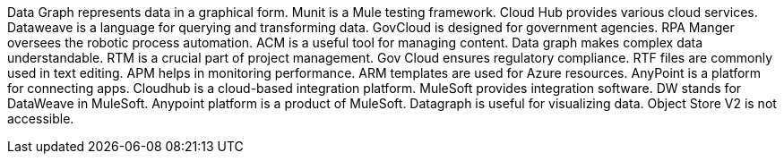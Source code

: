 Data Graph represents data in a graphical form.
Munit is a Mule testing framework.
Cloud Hub provides various cloud services.
Dataweave is a language for querying and transforming data.
GovCloud is designed for government agencies.
RPA Manger oversees the robotic process automation.
ACM is a useful tool for managing content.
Data graph makes complex data understandable.
RTM is a crucial part of project management.
Gov Cloud ensures regulatory compliance.
RTF files are commonly used in text editing.
APM helps in monitoring performance.
ARM templates are used for Azure resources.
AnyPoint is a platform for connecting apps.
Cloudhub is a cloud-based integration platform.
MuleSoft provides integration software.
DW stands for DataWeave in MuleSoft.
Anypoint platform is a product of MuleSoft.
Datagraph is useful for visualizing data.
Object Store V2 is not accessible.